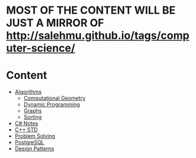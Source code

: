 * MOST OF THE CONTENT WILL BE JUST A MIRROR OF http://salehmu.github.io/tags/computer-science/
* Content
+ [[file:algo/][Algorithms]]
  + [[file:algo/geomtry][Computational Geometry]]
  + [[file:algo/dp][Dynamic Programming]]
  + [[file:algo/graphs/][Graphs]]
  + [[file:algo/sorting/][Sorting]]
+ [[file:csharp/][C# Notes]]
+ [[file:STD/][C++ STD]]
+ [[file:ps/][Problem Solving]]
+ [[file:psql/][PostgreSQL]]
+ [[org:ptrns/README.org][Design Patterns]]
